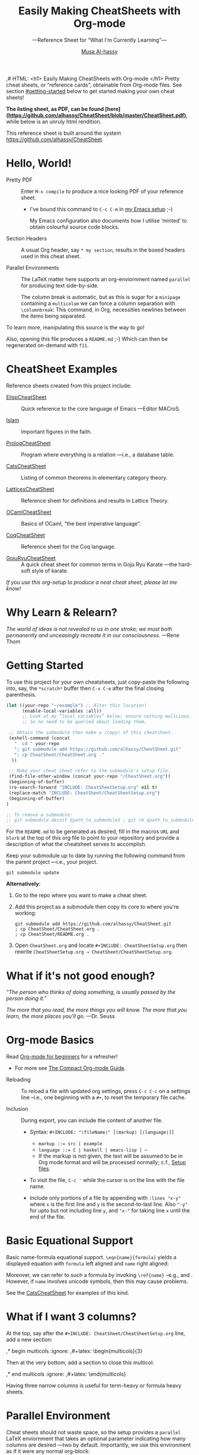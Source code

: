 # Created 2019-07-03 Wed 13:59
#+OPTIONS: toc:nil d:nil
#+OPTIONS: d:nil
#+OPTIONS: toc:nil
#+TITLE: Easily Making CheatSheets with Org-mode
#+AUTHOR: [[http://www.cas.mcmaster.ca/~alhassm/][Musa Al-hassy]]
#+export_file_name: README.org
,# HTML: <h1> Easily Making CheatSheets with Org-mode </h1>
Pretty cheat sheets, or “reference cards”, obtainable from Org-mode files. See section [[#getting-started]] below to get started making your own cheat sheets!

*The listing sheet, as PDF, can be found
 [here](https://github.com/alhassy/CheatSheet/blob/master/CheatSheet.pdf)*,
 while below is an unruly html rendition.

This reference sheet is built around the system
https://github.com/alhassy/CheatSheet.

#+toc: headlines 2
#+subtitle: ---Reference Sheet for “What I'm Currently Learning”---

#+macro: URL https://github.com/alhassy/CheatSheet
#+macro: blurb Pretty cheat sheets, or “reference cards”, obtainable from Org-mode files. See section [[#getting-started]] below to get started making your own cheat sheets!
#+macro: ShowURL @@latex:{\tiny\hspace{6em}\url{ {{{URL}}} } }@@
#+todo: Todo | spacing begin end LaTeX

#+latex_header: \usepackage{titling}

#+latex_header: \usepackage[landscape,twocolumn, margin=0.5in]{geometry}
#+latex_header: \usepackage{eufrak} % for mathfrak fonts
#+latex_header: \usepackage{multicol}

#+latex_header: \def\maketitle{}

#+latex: \fontsize{9}{10}\selectfont

#+latex_header: \usepackage[dvipsnames]{xcolor} % named colours
#+latex: \definecolor{grey}{rgb}{0.5,0.5,0.5}

#+latex_header: \usepackage{color}
#+latex_header: \definecolor{darkgreen}{rgb}{0.0, 0.3, 0.1}
#+latex_header: \definecolor{darkblue}{rgb}{0.0, 0.1, 0.3}
#+latex_header: \hypersetup{colorlinks,linkcolor=darkblue,citecolor=darkblue,urlcolor=darkgreen}

#+latex_header: \setlength{\parindent}{0pt}





#+latex_header: \RequirePackage{fancyvrb}
#+latex_header: \DefineVerbatimEnvironment{verbatim}{Verbatim}{fontsize=\scriptsize}


#+latex_header: \usepackage{UnicodeSymbols}

#+latex_header: \makeatletter
#+latex_header: \AtBeginEnvironment{minted}{\dontdofcolorbox}
#+latex_header: \def\dontdofcolorbox{\renewcommand\fcolorbox[4][]{##4}}
#+latex_header: \makeatother

#+latex_header: \usepackage{newunicodechar}
#+latex_header: \newunicodechar{𝑻}{\ensuremath{T}}
#+latex_header: \newunicodechar{⊕}{\ensuremath{\oplus}}
#+latex_header: \newunicodechar{≈}{\ensuremath{\approx}}

* Hello, World!

- Pretty PDF :: Enter ~M-x compile~ to produce a nice looking PDF of your reference sheet.
  - I've bound this command to ~C-c C-m~ in [[https://github.com/alhassy/emacs.d][my Emacs setup]] ;-)

    My Emacs configuration also documents how I utilise ‘minted’
    to obtain colourful source code blocks.

- Section Headers :: A usual Org header, say ~* my section~, results in the boxed headers
     used in this cheat sheet.

- Parallel Environments :: The LaTeX matter here supports an org-enviornment
     named ~parallel~ for producing text side-by-side.

     The column break is automatic, but as
     this is sugar for a ~minipage~ containing a ~multicolum~ we can force a column
     separation with ~\columnbreak~: This command, in Org, necessities newlines between
     the items being separated.

#+latex: \vspace{1em}
To learn more, manipulating this source is the way to go!

#+latex: \vspace{1em}
Also, opening this file produces a ~README.md~ ;-)
Which can then be regenerated on-demand with ~f11~.

* CheatSheet Examples

Reference sheets created from this project include:
#+latex: \vspace{1em}

- [[https://github.com/alhassy/ElispCheatSheet][ElispCheatSheet]] :: Quick reference to the core language of Emacs
     ---Editor MACroS.

- [[https://github.com/alhassy/islam][Islam]] :: Important figures in the faith.

- [[https://github.com/alhassy/PrologCheatSheet][PrologCheatSheet]] :: Program where everything is a relation ---i.e., a database table.

- [[https://github.com/alhassy/CatsCheatSheet][CatsCheatSheet]] ::
     Listing of common theorems in elementary category theory.

- [[https://github.com/alhassy/LatticesCheatSheet][LatticesCheatSheet]] ::
     Reference sheet for definitions and results in Lattice Theory.

- [[https://github.com/alhassy/OCamlCheatSheet][OCamlCheatSheet]] :: Basics of OCaml, “the best imperative language”.

- [[https://github.com/alhassy/CoqCheatSheet][CoqCheatSheet]] ::
     Reference sheet for the Coq language.

- [[https://github.com/alhassy/GojuRyuCheatSheet][GojuRyuCheatSheet]] :: A quick cheat sheet for common terms in Goju Ryu Karate
     ---the hard-soft style of karate.

#+begin_center
/If you use this org-setup to produce a neat cheat sheet, please let me know!/
#+end_center

* Why Learn & Relearn?

/The world of ideas is not revealed to us in one stroke;/
/we must both permanently and unceasingly recreate it in/
/our consciousness./ ---Rene Thom

* Getting Started
To use this project for your own cheatsheets,
just copy-paste the following into, say, the
~*scratch*~ buffer then ~C-x C-e~ after the final closing parenthesis.

#+begin_src emacs-lisp :tangle no
(let ((your-repo "~/example") ;; Alter this location!
      (enable-local-variables :all))
      ;; Look at my “local variables” below; ensure nothing malicious.
      ;; So no need to be queried about loading them.

 ;; Obtain the submodule then make a /copy/ of this cheatsheet.
 (eshell-command (concat
   "  cd " your-repo
   "; git submodule add https://github.com/alhassy/CheatSheet.git"
   "; cp CheatSheet/CheatSheet.org ."
  ))

 ;; Make your cheat sheet refer to the submodule's setup file.
 (find-file-other-window (concat your-repo "/CheatSheet.org"))
 (beginning-of-buffer)
 (re-search-forward "INCLUDE: CheatSheetSetup.org" nil t)
 (replace-match "INCLUDE: CheatSheet/CheatSheetSetup.org")
 (beginning-of-buffer)
)

;; To remove a submodule:
;; git submodule deinit ⟪path_to_submodule⟫ ; git rm ⟪path_to_submodule⟫
#+end_src

For the ~README.md~ to be generated as desired, fill in the macros ~URL~ and ~blurb~
at the top of this org file to point to your repository and provide a description
of what the cheatsheet serves to accomplish.

Keep your submodule up to date by running the following command from the parent
project ---i.e., your project.
#+begin_src shell :tangle no
git submodule update
#+end_src

*Alternatively*:

1. Go to the repo where you want to make a cheat sheet.

2. Add this project as a submodule then copy its core to where you're working:
   #+begin_src shell :tangle no
      git submodule add https://github.com/alhassy/CheatSheet.git
      ; cp CheatSheet/CheatSheet.org .
      ; cp CheatSheet/README.org .
   #+end_src

3. Open ~CheatSheet.org~ and locate ~#+INCLUDE: CheatSheetSetup.org~
   then rewrite ~CheatSheetSetup.org → CheatSheet/CheatSheetSetup.org~.

* What if it's not good enough?

/“The person who thinks of doing something, is usually passed by the person doing it.”/

#+latex: \vspace{1em}

/The more that you read, the more things you will know./
/The more that you learn, the more places you'll go./
---Dr. Seuss

* Org-mode Basics

Read [[https://orgmode.org/worg/org-tutorials/org4beginners.html][Org-mode for beginners]] for a refresher!
- For more see [[https://orgmode.org/orgguide.pdf][The Compact Org-mode Guide]].

#+latex: \vspace{1em}

- Reloading :: To reload a file with updated org settings, press
     ~C-c C-c~ on a settings line --i.e., one beginning with a ~#+~, to reset the
      temporary file cache.

- Inclusion :: During export, you can include the content of another file.
  - Syntax: ~#+INCLUDE: "⟨fileName⟩" [⟨markup⟩ [⟨language⟩]]~
    - ~markup ::= src | example~
    - ~language ::= C | haskell | emacs-lisp | ⋯~
    - If the markup is not given, the text will be assumed to be in
      Org mode format and will be processed normally; c.f., [[https://orgmode.org/manual/In_002dbuffer-settings.html][Setup files]].

  - To visit the file, ~C-c '~ while the cursor is on the line with the file name.

  - Include only portions of a file by appending with ~:lines "x-y"~ where ~x~ is the first
    line and ~y~ is the second-to-last line. Also ~"-y"~ for upto but not including line ~y~,
    and ~"x-"~ for taking line ~x~ until the end of the file.

* Basic Equational Support

Basic name-formula equational support. ~\eqn{name}{formula}~
yields a displayed equation with ~formula~ left aligned and ~name~ right aligned:

\eqn{name}{formula}
#+latex: \room
Moreover, we can refer to such a formula by invoking ~\ref{name}~ --e.g., \ref{Functoriality} and \ref{name}.
However, if ~name~ involves unicode symbols, then this may cause problems.

#+latex: \room
See the [[https://github.com/alhassy/CatsCheatSheet][CatsCheatSheet]] for examples of this kind.

* What if I want 3 columns?

At the top, say after the ~#+INCLUDE: CheatSheet/CheatSheetSetup.org~ line, add a new
section:

#+begin_example org :tangle no
,* begin multicols  :ignore:
,#+latex: \begin{multicols}{3}
#+end_example

Then at the very bottom, add a section to close this multicol:

#+begin_example org :tangle no
,* end multicols   :ignore:
,#+latex: \end{multicols}
#+end_example

Having three narrow columns is useful for term-heavy or formula heavy sheets.

* Parallel Environment

Cheat sheets should not waste space, so the setup provides
a ~parallel~ LaTeX enviornment that takes an optional parameter
indicating how many columns are desired ---two by default.
Importantly, we use this environment as if it were any normal org-block:

#+begin_parallel
#+begin_example org :tangle no
,#
,#+begin_parallel org
???content here???
,#+end_parallel
#+end_example

The initial new line is important, otherwise the parallel environment
occurs in-line, which may not be the intended behaviour.
#+end_parallel

#+latex: \hrule \room
Below we demonstrate that [[https://frama-c.com/][loops implement finite quantifications]]
by showing how the specification of a loop is implemented, unsurprisingly,
using a loop. [[https://github.com/alhassy/MyUnicodeSymbols][I tend to use a lot of unicode.]]

A finite quantification can be defined axiomatically
by the empty-range rule and split-off term rules.
Together these form a recursive definition which can be phrased as a loop.

#+begin_parallel
#+begin_src c
// For _⊕_ : 𝑻 → 𝑻 → 𝑻,
// fold(A,a,b) ≈ (⊕ x : a..b-1 • A[x])
/*@ axiomatic Fold {
  @
  @ logic 𝑻
  @   fold{L}(𝑻 *A, ℤ a, ℤ b)
  @   reads a,b,A, A[..] ;
  @
  @ axiom foldEmptyRange{L} :
  @   ∀ 𝑻 *A, ℤ a, b; a ≥ b
  @   =⇒  fold(A,a,b) == identity(⊕);
  @
  @ axiom foldSplitOffTerm{L} :
  @   ∀ 𝑻 *A, ℤ a, b; a ≤ b
  @   =⇒      fold(A, a, b+1)
  @        == fold(A, a, b  ) ⊕ A[b];
  @ }
  @*/
#+end_src
#+latex: \columnbreak
#+begin_src c
/*@ requires \valid(A+(0..N-1));
  @ assigns \nothing;
  @ ensures \result == fold(A,0,N);
  @*/
𝑻 fold(int N, 𝑻* A) {

    𝑻 total = identity(⊕);

    /*@ loop invariant 0 <= n <= N;
      @ loop invariant total == fold(A,0,n);
      @ loop assigns n, total;
      @ loop variant N-n;
    ,*/
    for(int n = 0; n != N; n++)
    total = total ⊕ A[n];
    return total;
}
#+end_src
#+end_parallel

#+latex: \vspace{-0.5em}

This pseudo-code is reified by giving concrete values
for ~(𝑻, ⊕, identity)~ such as ~(int, +, 0)~ or ~(bool, ||, false)~.
Any [[https://en.wikipedia.org/wiki/Monoid][monoid]] will do.

#+latex: \room \hrule \room

~parallelNB~ produces a side-by-side rendition with ‘N’o ‘B’ar:

#+begin_parallelNB
left \newline left \newline left

#+latex: \columnbreak
right \newline right \newline right
#+end_parallelNB

Here is an example with four columns:

#+begin_parallel
left \newline left \newline left

#+latex: \columnbreak
middle \newline middle \newline middle

#+latex: \columnbreak
middle \newline middle \newline middle

#+latex: \columnbreak
right \newline right \newline right
#+end_parallel

Here is an example with three columns and ‘n’o ‘b’ar:

#+begin_parallel3NB
left \newline left \newline left

#+latex: \columnbreak
middle \newline middle \newline middle

#+latex: \columnbreak
right \newline right \newline right
#+end_parallel3NB



#+latex: \newpage
